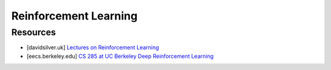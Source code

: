 ######################################################################################
Reinforcement Learning
######################################################################################
**************************************************************************************
Resources
**************************************************************************************

* [davidsilver.uk] `Lectures on Reinforcement Learning <https://www.davidsilver.uk/teaching/>`_
* [eecs.berkeley.edu] `CS 285 at UC Berkeley Deep Reinforcement Learning <https://rail.eecs.berkeley.edu/deeprlcourse/>`_
